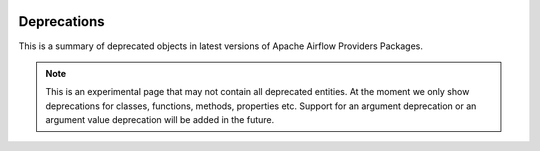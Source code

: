  .. Licensed to the Apache Software Foundation (ASF) under one
    or more contributor license agreements.  See the NOTICE file
    distributed with this work for additional information
    regarding copyright ownership.  The ASF licenses this file
    to you under the Apache License, Version 2.0 (the
    "License"); you may not use this file except in compliance
    with the License.  You may obtain a copy of the License at

 ..   http://www.apache.org/licenses/LICENSE-2.0

 .. Unless required by applicable law or agreed to in writing,
    software distributed under the License is distributed on an
    "AS IS" BASIS, WITHOUT WARRANTIES OR CONDITIONS OF ANY
    KIND, either express or implied.  See the License for the
    specific language governing permissions and limitations
    under the License.


Deprecations
==========================================

This is a summary of deprecated objects in latest versions of Apache Airflow Providers Packages.

.. note::
   This is an experimental page that may not contain all deprecated entities.
   At the moment we only show deprecations for classes, functions, methods, properties etc.
   Support for an argument deprecation or an argument value deprecation will be added in the future.

.. airflow-deprecations::
   :tags: None
   :header-separator: "
